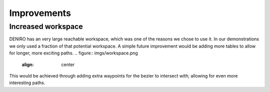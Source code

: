 Improvements
======================
Increased workspace
----------------------
DENIRO has an very large reachable workspace, which was one of the reasons we chose to use it. In our demonstrations we only used a fraction of that potential workspace. A simple future improvement would be adding more tables to allow for longer, more exciting paths.
.. figure::  imgs/workspace.png
   :align:   center
   
This would be achieved through adding extra waypoints for the bezier to intersect with; allowing for even more interesting paths.
